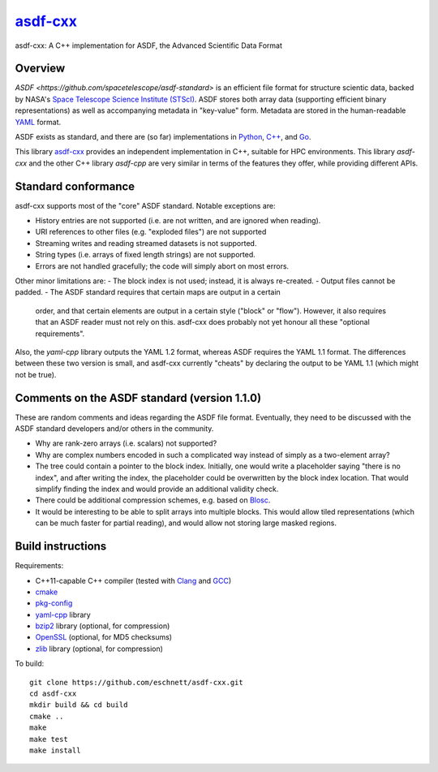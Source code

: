 `asdf-cxx <https://github.com/eschnett/asdf-cxx>`_
==================================================

|Build Status| |Coverage Status|

asdf-cxx: A C++ implementation for ASDF, the Advanced Scientific Data Format

Overview
--------

`ASDF <https://github.com/spacetelescope/asdf-standard>` is an
efficient file format for structure scientic data, backed by NASA's
`Space Telescope Science Institute (STScI) <http://www.stsci.edu>`_.
ASDF stores both array data (supporting efficient binary
representations) as well as accompanying metadata in "key-value" form.
Metadata are stored in the human-readable `YAML <http://yaml.org>`_
format.

ASDF exists as standard, and there are (so far) implementations in
`Python <https://github.com/spacetelescope/asdf>`_, `C++
<https://github.com/spacetelescope/asdf-cpp>`_, and `Go
<https://github.com/astrogo/asdf>`_.

This library `asdf-cxx <https://github.com/eschnett/asdf-cxx>`_
provides an independent implementation in C++, suitable for HPC
environments. This library `asdf-cxx` and the other C++ library
`asdf-cpp` are very similar in terms of the features they offer, while
providing different APIs.


Standard conformance
--------------------

asdf-cxx supports most of the "core" ASDF standard. Notable exceptions
are:

- History entries are not supported (i.e. are not written, and are
  ignored when reading).
- URI references to other files (e.g. "exploded files") are not
  supported
- Streaming writes and reading streamed datasets is not supported.
- String types (i.e. arrays of fixed length strings) are not supported.
- Errors are not handled gracefully; the code will simply abort on
  most errors.

Other minor limitations are:
- The block index is not used; instead, it is always re-created.
- Output files cannot be padded.
- The ASDF standard requires that certain maps are output in a certain
  order, and that certain elements are output in a certain style
  ("block" or "flow"). However, it also requires that an ASDF reader
  must not rely on this. asdf-cxx does probably not yet honour all
  these "optional requirements".

Also, the `yaml-cpp` library outputs the YAML 1.2 format, whereas ASDF
requires the YAML 1.1 format. The differences between these two
version is small, and asdf-cxx currently "cheats" by declaring the
output to be YAML 1.1 (which might not be true).

Comments on the ASDF standard (version 1.1.0)
---------------------------------------------

These are random comments and ideas regarding the ASDF file format.
Eventually, they need to be discussed with the ASDF standard
developers and/or others in the community.

- Why are rank-zero arrays (i.e. scalars) not supported?
- Why are complex numbers encoded in such a complicated way instead of
  simply as a two-element array?
- The tree could contain a pointer to the block index. Initially, one
  would write a placeholder saying "there is no index", and after
  writing the index, the placeholder could be overwritten by the block
  index location. That would simplify finding the index and would
  provide an additional validity check.
- There could be additional compression schemes, e.g. based on `Blosc
  <http://www.blosc.org>`_.
- It would be interesting to be able to split arrays into multiple
  blocks. This would allow tiled representations (which can be much
  faster for partial reading), and would allow not storing large
  masked regions.

Build instructions
------------------

Requirements:

- C++11-capable C++ compiler (tested with `Clang
  <https://clang.llvm.org>`_ and `GCC <https://gcc.gnu.org>`_)
- `cmake <https://cmake.org>`_
- `pkg-config <https://www.freedesktop.org/wiki/Software/pkg-config/>`_
- `yaml-cpp <https://github.com/jbeder/yaml-cpp>`_ library
- `bzip2 <http://bzip.org>`_ library (optional, for compression)
- `OpenSSL <https://www.openssl.org>`_ (optional, for MD5 checksums)
- `zlib <http://zlib.net>`_ library (optional, for compression)

To build::

  git clone https://github.com/eschnett/asdf-cxx.git
  cd asdf-cxx
  mkdir build && cd build
  cmake ..
  make
  make test
  make install

.. |Build Status| image:: https://travis-ci.org/eschnett/asdf-cxx.svg?branch=master
   :target: https://travis-ci.org/eschnett/asdf-cxx
.. |Coverage Status| image:: https://coveralls.io/repos/github/eschnett/asdf-cxx/badge.svg?branch=master
   :target: https://coveralls.io/github/eschnett/asdf-cxx?branch=master
